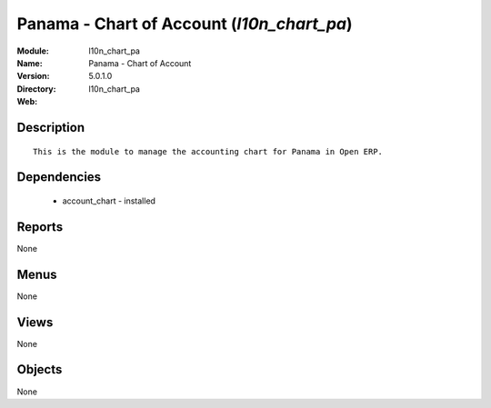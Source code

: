 
Panama - Chart of Account (*l10n_chart_pa*)
===========================================
:Module: l10n_chart_pa
:Name: Panama - Chart of Account
:Version: 5.0.1.0
:Directory: l10n_chart_pa
:Web: 

Description
-----------

::

  This is the module to manage the accounting chart for Panama in Open ERP.

Dependencies
------------

 * account_chart - installed

Reports
-------

None


Menus
-------


None


Views
-----


None



Objects
-------

None
